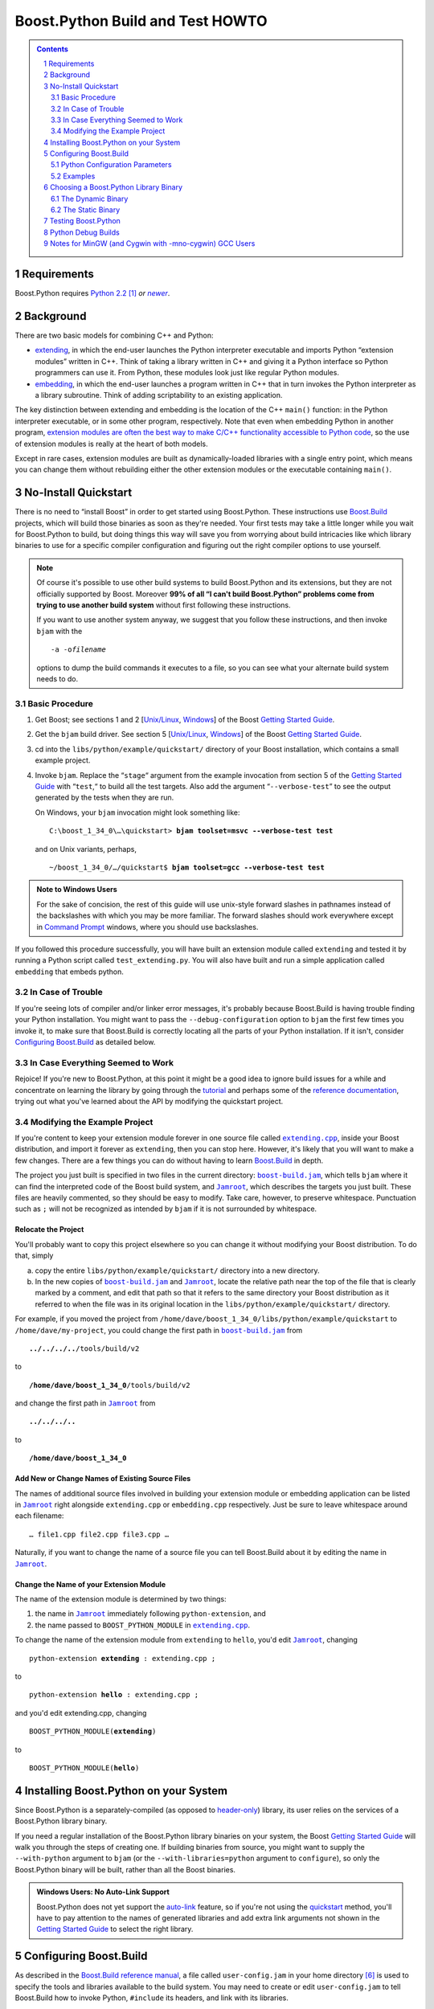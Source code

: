 .. Copyright David Abrahams 2006. Distributed under the Boost
.. Software License, Version 1.0. (See accompanying
.. file LICENSE_1_0.txt or copy at
.. http://www.boost.org/LICENSE_1_0.txt)

==============================================
 |(logo)|__ Boost.Python Build and Test HOWTO
==============================================

.. |(logo)| image:: ../../../boost.png
   :alt: Boost C++ Libraries:
   :class: boost-logo

__ ../index.htm


.. section-numbering::
   :depth: 2

.. contents:: Contents
   :depth: 2
   :class: sidebar small

.. |newer| replace:: *newer*

Requirements
============

Boost.Python requires `Python 2.2`_ [#2.2]_ *or* |newer|__.  

.. _Python 2.2: http://www.python.org/2.2
__ http://www.python.org

Background
==========

There are two basic models for combining C++ and Python:

- extending_, in which the end-user launches the Python interpreter
  executable and imports Python “extension modules” written in C++.
  Think of taking a library written in C++ and giving it a Python
  interface so Python programmers can use it.  From Python, these
  modules look just like regular Python modules.

- embedding_, in which the end-user launches a program written
  in C++ that in turn invokes the Python interpreter as a library
  subroutine.  Think of adding scriptability to an existing
  application.

.. _extending: http://www.python.org/doc/current/ext/intro.html
.. _embedding: http://www.python.org/doc/current/ext/embedding.html

The key distinction between extending and embedding is the location
of the C++ ``main()`` function: in the Python interpreter executable,
or in some other program, respectively.  Note that even when
embedding Python in another program, `extension modules are often
the best way to make C/C++ functionality accessible to Python
code`__, so the use of extension modules is really at the heart of
both models.

__ http://www.python.org/doc/current/ext/extending-with-embedding.html

Except in rare cases, extension modules are built as
dynamically-loaded libraries with a single entry point, which means
you can change them without rebuilding either the other extension
modules or the executable containing ``main()``.

No-Install Quickstart
=====================

There is no need to “install Boost” in order to get started using
Boost.Python.  These instructions use Boost.Build_ projects,
which will build those binaries as soon as they're needed.  Your
first tests may take a little longer while you wait for
Boost.Python to build, but doing things this way will save you from
worrying about build intricacies like which library binaries to use
for a specific compiler configuration and figuring out the right
compiler options to use yourself.

.. .. raw:: html

   <div style="width:50%">

.. Note:: Of course it's possible to use other build systems to
   build Boost.Python and its extensions, but they are not
   officially supported by Boost.  Moreover **99% of all “I can't
   build Boost.Python” problems come from trying to use another
   build system** without first following these instructions.

   If you want to use another system anyway, we suggest that you
   follow these instructions, and then invoke ``bjam`` with the

   .. parsed-literal::

     ``-a -o``\ *filename* 

   options to dump the build commands it executes to a file, so
   you can see what your alternate build system needs to do.

.. .. raw:: html
 
   </div>

.. _Boost.Build: ../../../tools/build/index.html

Basic Procedure
---------------

1. Get Boost; see sections 1 and 2 [`Unix/Linux`__, `Windows`__\ ] of the
   Boost `Getting Started Guide`_.

   __ ../../../more/getting_started/unix-variants.html#get-boost
   __ ../../../more/getting_started/windows.html#get-boost

2. Get the ``bjam`` build driver.  See section 5 [`Unix/Linux`__,
   `Windows`__\ ] of the Boost `Getting Started Guide`_.

   __ ../../../more/getting_started/unix-variants.html#prepare-to-use-a-boost-library-binary
   __ ../../../more/getting_started/windows.html#prepare-to-use-a-boost-library-binary


3. cd into the ``libs/python/example/quickstart/`` directory of your
   Boost installation, which contains a small example project.

4. Invoke ``bjam``.  Replace the “\ ``stage``\ “ argument from the
   example invocation from section 5 of the `Getting Started
   Guide`_ with “\ ``test``\ ,“ to build all the test targets.  Also add
   the argument “\ ``--verbose-test``\ ” to see the output generated by
   the tests when they are run.

   On Windows, your ``bjam`` invocation might look something like:

   .. parsed-literal::

     C:\\boost_1_34_0\\…\\quickstart> **bjam toolset=msvc --verbose-test test**

   and on Unix variants, perhaps,

   .. parsed-literal::

     ~/boost_1_34_0/…/quickstart$ **bjam toolset=gcc --verbose-test test**

.. Admonition:: Note to Windows Users

   For the sake of concision, the rest of this guide will use
   unix-style forward slashes in pathnames instead of the
   backslashes with which you may be more familiar.  The forward
   slashes should work everywhere except in `Command Prompt`_
   windows, where you should use backslashes.

   .. _Command Prompt: ../../../more/getting_started/windows.html#command-prompt

If you followed this procedure successfully, you will have built an
extension module called ``extending`` and tested it by running a
Python script called ``test_extending.py``.  You will also have
built and run a simple application called ``embedding`` that embeds
python.

.. _Getting Started Guide: ../../../more/getting_started/index.html

In Case of Trouble
------------------

If you're seeing lots of compiler and/or linker error messages,
it's probably because Boost.Build is having trouble finding your
Python installation.  You might want to pass the
``--debug-configuration`` option to ``bjam`` the first few times
you invoke it, to make sure that Boost.Build is correctly locating
all the parts of your Python installation.  If it isn't, consider
`Configuring Boost.Build`_ as detailed below.

In Case Everything Seemed to Work
---------------------------------

Rejoice!  If you're new to Boost.Python, at this point it might be
a good idea to ignore build issues for a while and concentrate on
learning the library by going through the tutorial_ and perhaps
some of the `reference documentation`_, trying out what you've
learned about the API by modifying the quickstart project.

.. _reference documentation: v2/reference.html
.. _tutorial: tutorial/index.html

Modifying the Example Project
-----------------------------

If you're content to keep your extension module forever in one
source file called |extending.cpp|_, inside your Boost
distribution, and import it forever as ``extending``, then you can
stop here.  However, it's likely that you will want to make a few
changes.  There are a few things you can do without having to learn
Boost.Build_ in depth.

The project you just built is specified in two files in the current
directory: |boost-build.jam|_, which tells ``bjam`` where it can
find the interpreted code of the Boost build system, and
|Jamroot|_, which describes the targets you just built.  These
files are heavily commented, so they should be easy to modify.
Take care, however, to preserve whitespace.  Punctuation such as
``;`` will not be recognized as intended by ``bjam`` if it is not
surrounded by whitespace.

.. |boost-build.jam| replace:: ``boost-build.jam``
.. _boost-build.jam: ../example/quickstart/boost-build.jam

.. |Jamroot| replace:: ``Jamroot``
.. _Jamroot: ../example/quickstart/Jamroot

.. |extending.cpp| replace:: ``extending.cpp``
.. _extending.cpp: ../example/quickstart/extending.cpp

Relocate the Project
....................

You'll probably want to copy this project elsewhere so you can
change it without modifying your Boost distribution.  To do that,
simply

a. copy the entire ``libs/python/example/quickstart/`` directory
   into a new directory.

b. In the new copies of |boost-build.jam|_ and |Jamroot|_, locate
   the relative path near the top of the file that is clearly
   marked by a comment, and edit that path so that it refers to the
   same directory your Boost distribution as it referred to when
   the file was in its original location in the
   ``libs/python/example/quickstart/`` directory.

For example, if you moved the project from
``/home/dave/boost_1_34_0/libs/python/example/quickstart`` to
``/home/dave/my-project``, you could change the first path in
|boost-build.jam|_ from

.. parsed-literal::

  **../../../..**\ /tools/build/v2

to

.. parsed-literal::

  **/home/dave/boost_1_34_0**\ /tools/build/v2

and change the first path in |Jamroot|_ from

.. parsed-literal::

  **../../../..**

to

.. parsed-literal::

  **/home/dave/boost_1_34_0**

Add New or Change Names of Existing Source Files
................................................

The names of additional source files involved in building your
extension module or embedding application can be listed in
|Jamroot|_ right alongside ``extending.cpp`` or ``embedding.cpp``
respectively.  Just be sure to leave whitespace around each
filename::

  … file1.cpp file2.cpp file3.cpp …

Naturally, if you want to change the name of a source file you can
tell Boost.Build about it by editing the name in |Jamroot|_.

Change the Name of your Extension Module
........................................

The name of the extension module is determined by two things:

1. the name in |Jamroot|_ immediately following ``python-extension``, and 
2. the name passed to ``BOOST_PYTHON_MODULE`` in |extending.cpp|_.

To change the name of the extension module from ``extending`` to
``hello``, you'd edit |Jamroot|_, changing

.. parsed-literal::

  python-extension **extending** : extending.cpp ;

to

.. parsed-literal::

  python-extension **hello** : extending.cpp ;

and you'd edit extending.cpp, changing

.. parsed-literal::

  BOOST_PYTHON_MODULE(\ **extending**\ )

to

.. parsed-literal::

  BOOST_PYTHON_MODULE(\ **hello**\ )

Installing Boost.Python on your System
======================================

Since Boost.Python is a separately-compiled (as opposed to
`header-only`_) library, its user relies on the services of a
Boost.Python library binary.  

.. _header-only: ../../../more/getting_started/windows.html#header-only-libraries

If you need a regular installation of the Boost.Python library
binaries on your system, the Boost `Getting Started Guide`_ will
walk you through the steps of creating one.  If building binaries
from source, you might want to supply the ``--with-python``
argument to ``bjam`` (or the ``--with-libraries=python`` argument
to ``configure``), so only the Boost.Python binary will be built,
rather than all the Boost binaries.

.. Admonition:: Windows Users: No Auto-Link Support

  Boost.Python does not yet support the `auto-link`_ feature, so if
  you're not using the quickstart_ method, you'll have to pay
  attention to the names of generated libraries and add extra link
  arguments not shown in the `Getting Started Guide`_ to select the
  right library.

.. _auto-link: ../../../more/getting_started/windows.html#link-your-program-to-a-boost-library

.. _quickstart: `no-install quickstart`_

Configuring Boost.Build
=======================

As described in the `Boost.Build reference manual`__, a file called
``user-config.jam`` in your home directory [#home-dir]_ is used to
specify the tools and libraries available to the build system. You
may need to create or edit ``user-config.jam`` to tell Boost.Build
how to invoke Python, ``#include`` its headers, and link with its
libraries.

__ http://www.boost.orgdoc/html/bbv2/advanced.html#bbv2.advanced.configuration

.. Admonition:: Users of Unix-Variant OSes

   If you are using a unix-variant OS and you ran Boost's
   ``configure`` script, it may have generated a
   ``user-config.jam`` for you. [#overwrite]_ If your ``configure``\
   /\ ``make`` sequence was successful and Boost.Python binaries
   were built, your ``user-config.jam`` file is probably already
   correct.

If you have one fairly “standard” python installation for your
platform, you might not need to do anything special to describe it.  If
you haven't configured python in ``user-config.jam`` (and you don't
specify ``--without-python`` on the Boost.Build command line),
Boost.Build will automatically execute the equivalent of ::

  import toolset : using ; 
  using python ;

which automatically looks for Python in the most likely places.
However, that only happens when using the Boost.Python project file
(e.g. when referred to by another project as in the quickstart_
method).  If instead you are linking against separately-compiled
Boost.Python binaries, you should set up a ``user-config.jam`` file
with at least the minimal incantation above.

Python Configuration Parameters
-------------------------------

If you have several versions of Python installed, or Python is
installed in an unusual way, you may want to supply any or all of
the following optional parameters to ``using python``.

version
  the version of Python to use.  Should be in Major.Minor
  format, for example, ``2.3``.  Do not include the subminor
  version (i.e. *not* ``2.5.1``).  If you have multiple Python
  versions installed, the version will usually be the only
  configuration argument required.

cmd-or-prefix
  preferably, a command that invokes a Python interpreter.
  Alternatively, the installation prefix for Python libraries and
  header files.  Only use the alternative formulation if there is
  no appropriate Python executable available.

includes
  the ``#include`` paths for Python headers.  Normally the correct
  path(s) will be automatically deduced from ``version`` and/or
  ``cmd-or-prefix``.  

libraries
  the path to Python library binaries.  On MacOS/Darwin,
  you can also pass the path of the Python framework.  Normally the
  correct path(s) will be automatically deduced from ``version``
  and/or ``cmd-or-prefix``. 

condition
  if specified, should be a set of Boost.Build
  properties that are matched against the build configuration when
  Boost.Build selects a Python configuration to use.  See examples
  below for details.

extension-suffix
  A string to append to the name of extension
  modules before the true filename extension.  You almost certainly
  don't need to use this.  Usually this suffix is only used when
  targeting a Windows debug build of Python, and will be set
  automatically for you based on the value of the
  ``<python-debugging>`` feature.  However, at least one Linux
  distribution (Ubuntu Feisty Fawn) has a specially configured
  `python-dbg`__ package that claims to use such a suffix.

__ https://wiki.ubuntu.com/PyDbgBuilds


Examples
--------

Note that in the examples below, case and *especially whitespace* are
significant.

- If you have both python 2.5 and python 2.4 installed,
  ``user-config.jam`` might contain::
  
    using python : 2.5 ;  # Make both versions of Python available 

    using python : 2.4 ;  # To build with python 2.4, add python=2.4 
                          # to your command line.

  The first version configured (2.5) becomes the default.  To build
  against python 2.4, add ``python=2.4`` to the ``bjam`` command line.

- If you have python installed in an unusual location, you might
  supply the path to the interpreter in the ``cmd-or-prefix``
  parameter::

    using python : : /usr/local/python-2.6-beta/bin/python ;

- If you have a separate build of Python for use with a particular
  toolset, you might supply that toolset in the ``condition``
  parameter::

    using python ;  # use for most toolsets
    
    # Use with Intel C++ toolset
    using python 
         : # version
         : c:\\Devel\\Python-2.5-IntelBuild\\PCBuild\\python # cmd-or-prefix
         : # includes
         : # libraries
         : <toolset>intel # condition
         ;

- You can set up your user-config.jam so a bjam built under Windows 
  can build/test both Windows and Cygwin_ python extensions.  Just pass
  ``<target-os>cygwin`` in the ``condition`` parameter
  for the cygwin python installation::

    # windows installation
    using python ;

    # cygwin installation
    using python : : c:\\cygwin\\bin\\python2.5 : : : <target-os>cygwin ;

  when you put target-os=cygwin in your build request, it should build
  with the cygwin version of python: [#flavor]_

    bjam target-os=cygwin toolset=gcc 

  This is supposed to work the other way, too (targeting windows
  python with a Cygwin_ bjam) but it seems as though the support in
  Boost.Build's toolsets for building that way is broken at the
  time of this writing.

- Note that because of `the way Boost.Build currently selects target
  alternatives`__, you might have be very explicit in your build
  requests.  For example, given::

    using python : 2.5 ; # a regular windows build
    using python : 2.4 : : : : <target-os>cygwin ;

  building with ::

    bjam target-os=cygwin

  will yield an error.  Instead, you'll need to write::

    bjam target-os=cygwin/python=2.4

.. _Cygwin: http://cygwin.com

__ http://zigzag.cs.msu.su/boost.build/wiki/AlternativeSelection

Choosing a Boost.Python Library Binary
======================================

If—instead of letting Boost.Build construct and link with the right
libraries automatically—you choose to use a pre-built Boost.Python
library, you'll need to think about which one to link with.  The
Boost.Python binary comes in both static and dynamic flavors.  Take
care to choose the right flavor for your application. [#naming]_

The Dynamic Binary
------------------

The dynamic library is the safest and most-versatile choice:

- A single copy of the library code is used by all extension
  modules built with a given toolset. [#toolset-specific]_

- The library contains a type conversion registry.  Because one
  registry is shared among all extension modules, instances of a
  class exposed to Python in one dynamically-loaded extension
  module can be passed to functions exposed in another such module.

The Static Binary
-----------------

It might be appropriate to use the static Boost.Python library in
any of the following cases:

- You are extending_ python and the types exposed in your
  dynamically-loaded extension module don't need to be used by any
  other Boost.Python extension modules, and you don't care if the
  core library code is duplicated among them.

- You are embedding_ python in your application and either:

  - You are targeting a Unix variant OS other than MacOS or AIX,
    where the dynamically-loaded extension modules can “see” the
    Boost.Python library symbols that are part of the executable.

  - Or, you have statically linked some Boost.Python extension
    modules into your application and you don't care if any
    dynamically-loaded Boost.Python extension modules are able to
    use the types exposed by your statically-linked extension
    modules (and vice-versa).

Testing Boost.Python
====================


Python Debug Builds
===================



Notes for MinGW (and Cygwin with -mno-cygwin) GCC Users
=======================================================

If you are using a version of Python prior to 2.4.1 with a MinGW
prior to 3.0.0 (with binutils-2.13.90-20030111-1), you will need to
create a MinGW-compatible version of the Python library; the one
shipped with Python will only work with a Microsoft-compatible
linker. Follow the instructions in the “Non-Microsoft” section of
the “Building Extensions: Tips And Tricks” chapter in `Installing
Python Modules`__ to create ``libpythonXX.a``, where ``XX``
corresponds to the major and minor version numbers of your Python
installation.

__ http://www.python.org/doc/current/inst/index.html

-----------------------------

.. [#2.2] Note that although we tested earlier versions of
   Boost.Python with Python 2.2, and we don't *think* we've done
   anything to break compatibility, this release of Boost.Python
   may not have been tested with versions of Python earlier than
   2.4, so we're not 100% sure that python 2.2 and 2.3 are
   supported.

.. [#naming] Information about how to identify the
   static and dynamic builds of Boost.Python:

   * `on Windows`__
   * `on Unix variants`__

   __ ../../../more/getting_started/windows.html#library-naming
   __ ../../../more/getting_started/unix-variants.html#library-naming

   Be sure to read this section even if your compiler supports
   auto-linking, as Boost.Python does not yet take advantage of
   that feature.

.. [#toolset-specific] Because of the way most \*nix platforms
   share symbols among dynamically-loaded objects, I'm not
   certainextension modules built with different compiler toolsets
   will always use different copies of the Boost.Python library
   when loaded into the same Python instance.  Not using different
   libraries could be a good thing if the compilers have compatible
   ABIs, because extension modules built with the two libraries
   would be interoperable.  Otherwise, it could spell disaster,
   since an extension module and the Boost.Python library would
   have different ideas of such things as class layout. I would
   appreciate someone doing the experiment to find out what
   happens.

.. [#overwrite] ``configure`` overwrites the existing
   ``user-config.jam`` in your home directory
   (if any) after making a backup of the old version.

.. [#flavor] Note that the ``<target-os>cygwin`` feature is
   different from the ``<flavor>cygwin`` subfeature of the ``gcc``
   toolset, and you might need handle both explicitly if you also
   have a MinGW GCC installed.

.. [#home-dir] Windows users, your home directory can be
   found by typing::

     ECHO %HOMEDRIVE%%HOMEPATH%

   into a `command prompt`_ window.

